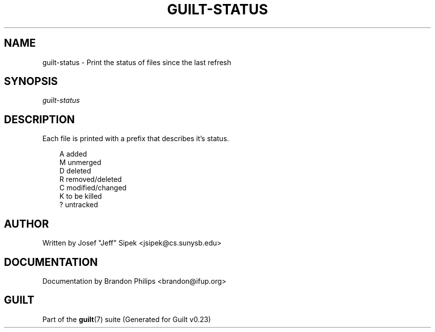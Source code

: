 .\"     Title: guilt\-status
.\"    Author: 
.\" Generator: DocBook XSL Stylesheets v1.71.0 <http://docbook.sf.net/>
.\"      Date: 03/20/2007
.\"    Manual: 
.\"    Source: 
.\"
.TH "GUILT\-STATUS" "1" "03/20/2007" "" ""
.\" disable hyphenation
.nh
.\" disable justification (adjust text to left margin only)
.ad l
.SH "NAME"
guilt\-status \- Print the status of files since the last refresh
.SH "SYNOPSIS"
\fIguilt\-status\fR
.SH "DESCRIPTION"
Each file is printed with a prefix that describes it's status.

.sp
.RS 3n
.nf
A   added
M   unmerged
D   deleted
R   removed/deleted
C   modified/changed
K   to be killed
?   untracked
.fi
.RE
.SH "AUTHOR"
Written by Josef "Jeff" Sipek <jsipek@cs.sunysb.edu>
.SH "DOCUMENTATION"
Documentation by Brandon Philips <brandon@ifup.org>
.SH "GUILT"
Part of the \fBguilt\fR(7) suite (Generated for Guilt v0.23)

